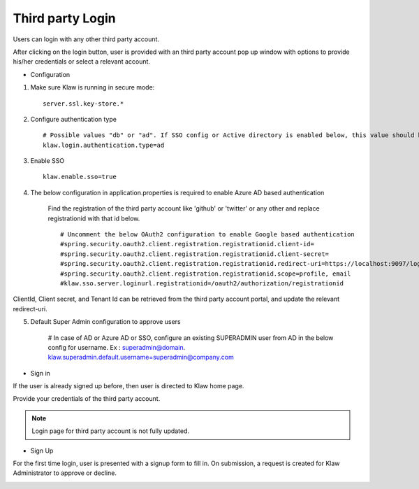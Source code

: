 Third party Login
=================

Users can login with any other third party account.

After clicking on the login button, user is provided with an third party account pop up window with options to provide his/her credentials or select a relevant account.

* Configuration

1. Make sure Klaw is running in secure mode::

    server.ssl.key-store.*

2. Configure authentication type ::

    # Possible values "db" or "ad". If SSO config or Active directory is enabled below, this value should be "ad"
    klaw.login.authentication.type=ad

3. Enable SSO ::

    klaw.enable.sso=true

4. The below configuration in application.properties is required to enable Azure AD based authentication

    Find the registration of the third party account like 'github' or 'twitter' or any other and replace registrationid with that id below. ::

    # Uncomment the below OAuth2 configuration to enable Google based authentication
    #spring.security.oauth2.client.registration.registrationid.client-id=
    #spring.security.oauth2.client.registration.registrationid.client-secret=
    #spring.security.oauth2.client.registration.registrationid.redirect-uri=https://localhost:9097/login/oauth2/code/google
    #spring.security.oauth2.client.registration.registrationid.scope=profile, email
    #klaw.sso.server.loginurl.registrationid=/oauth2/authorization/registrationid

ClientId, Client secret, and Tenant Id can be retrieved from the third party account portal, and update the relevant redirect-uri.

5. Default Super Admin configuration to approve users

    # In case of AD or Azure AD or SSO, configure an existing SUPERADMIN user from AD in the below config for username. Ex : superadmin@domain.
    klaw.superadmin.default.username=superadmin@company.com


* Sign in

If the user is already signed up before, then user is directed to Klaw home page.

.. image:: /../../../_static/images/authentication/OAuthLogin.png

Provide your credentials of the third party account.

.. note:: Login page for third party account is not fully updated.

* Sign Up

For the first time login, user is presented with a signup form to fill in. On submission, a request is created for Klaw Administrator
to approve or decline.

.. image:: /../../../_static/images/authentication/OAuthSignupForm.png